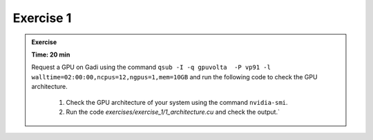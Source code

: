 Exercise 1
================



.. admonition:: Exercise
   :class: todo

   **Time: 20 min**

   Request a GPU on Gadi using the command ``qsub -I -q gpuvolta  -P vp91 -l walltime=02:00:00,ncpus=12,ngpus=1,mem=10GB`` and 
   run the following code to check the GPU architecture.


    1. Check the GPU architecture of your system using the command ``nvidia-smi``.
    2. Run the code `exercises/exercise_1/1_architecture.cu` and check the output.`

